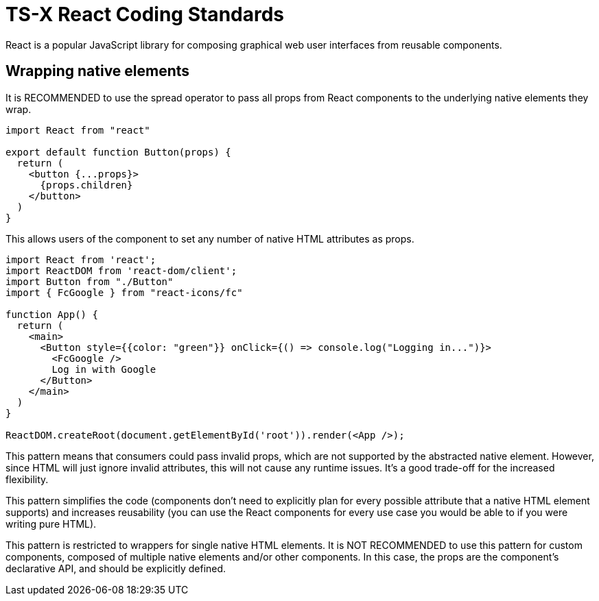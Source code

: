 = TS-X React Coding Standards

React is a popular JavaScript library for composing graphical web user
interfaces from reusable components.

== Wrapping native elements

It is RECOMMENDED to use the spread operator to pass all props from React
components to the underlying native elements they wrap.

```jsx
import React from "react"

export default function Button(props) {
  return (
    <button {...props}>
      {props.children}
    </button>
  )
}
```

This allows users of the component to set any number of native HTML attributes
as props.

```jsx
import React from 'react';
import ReactDOM from 'react-dom/client';
import Button from "./Button"
import { FcGoogle } from "react-icons/fc"

function App() {
  return (
    <main>
      <Button style={{color: "green"}} onClick={() => console.log("Logging in...")}>
        <FcGoogle />
        Log in with Google
      </Button>
    </main>
  )
}

ReactDOM.createRoot(document.getElementById('root')).render(<App />);
```

This pattern means that consumers could pass invalid props, which are not
supported by the abstracted native element. However, since HTML will just
ignore invalid attributes, this will not cause any runtime issues. It's a
good trade-off for the increased flexibility.

This pattern simplifies the code (components don't need to explicitly plan for
every possible attribute that a native HTML element supports) and increases
reusability (you can use the React components for every use case you would be
able to if you were writing pure HTML).

This pattern is restricted to wrappers for single native HTML elements. It is
NOT RECOMMENDED to use this pattern for custom components, composed of multiple
native elements and/or other components. In this case, the props are the
component's declarative API, and should be explicitly defined.
